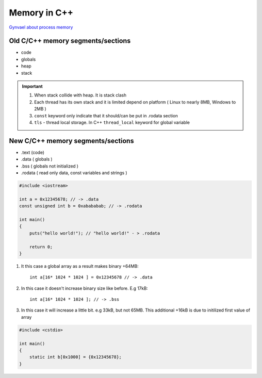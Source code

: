 Memory in C++
=============

`Gynvael about process memory <https://www.youtube.com/watch?v=MM4hDpzFUcA&t=9223s>`_ 

Old C/C++ memory segments/sections
~~~~~~~~~~~~~~~~~~~~~~~~~~~~~~~~~~

- code
- globals
- heap
- stack

.. important:: 1. When stack collide with heap. It is stack clash
    2. Each thread has its own stack and it is limited depend on platform ( Linux to nearly 8MB, Windows to 2MB )
    3. ``const`` keyword only indicate that it should/can be put in .rodata section
    4. ``tls`` - thread local storage. In C++ ``thread_local`` keyword for global variable




New C/C++ memory segments/sections
~~~~~~~~~~~~~~~~~~~~~~~~~~~~~~~~~~ 

- .text (code)
- .data ( globals )
- .bss ( globals not initialized )
- .rodata ( read only data, const variables and strings )


.. code-block:: cpp

    #include <iostream>

    int a = 0x12345678; // -> .data
    const unsigned int b = 0xabababab; // -> .rodata

    int main() 
    {   
        puts("hello world!"); // "hello world!" - > .rodata

        return 0;
    }

1. It this case a global array as a result makes binary +64MB::

    int a[16* 1024 * 1024 ] = 0x12345678 // -> .data


2. In this case it doesn't increase binary size like before. E.g 17kB::

    int a[16* 1024 * 1024 ]; // -> .bss

3. In this case it will increase a little bit. e.g 33kB, but not 65MB. This additional +16kB is due to initilized first value of array

.. code-block:: cpp

    #include <cstdio>

    int main()
    {
        static int b[0x1000] = {0x12345678};
    }
